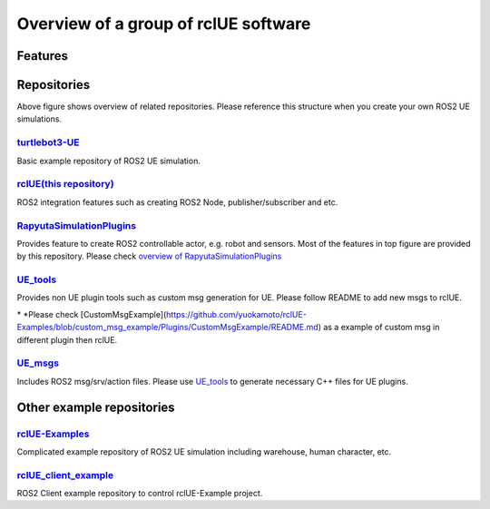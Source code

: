 Overview of a group of **rclUE** software
==========================================

Features
--------

.. image:: images/features.png

Repositories
------------

.. image:: images/repositories.png

Above figure shows overview of related repositories. Please reference this structure when you create your own ROS2 UE simulations.

`turtlebot3-UE <https://github.com/rapyuta-robotics/turtlebot3-UE>`_
^^^^^^^^^^^^^^^^^^^^^^^^^^^^^^^^^^^^^^^^^^^^^^^^^^^^^^^^^^^^^^^^^^^^^
Basic example repository of ROS2 UE simulation.


`rclUE(this repository) <https://github.com/rapyuta-robotics/rclUE>`_
^^^^^^^^^^^^^^^^^^^^^^^^^^^^^^^^^^^^^^^^^^^^^^^^^^^^^^^^^^^^^^^^^^^^^^^^^^^^^^
ROS2 integration features such as creating ROS2 Node, publisher/subscriber and etc.

`RapyutaSimulationPlugins <https://rapyutasimulationplugins.readthedocs.io/en/devel/index.html>`_
^^^^^^^^^^^^^^^^^^^^^^^^^^^^^^^^^^^^^^^^^^^^^^^^^^^^^^^^^^^^^^^^^^^^^^^^^^^^^^^^^^^^^^^^^^^^^^^^^^^^^^^^^^^^^^^^^^^^^^^^^^^^^^^^^^^^^^^^^^
Provides feature to create ROS2 controllable actor, e.g. robot and sensors.
Most of the features in top figure are provided by this repository.
Please check `overview of RapyutaSimulationPlugins <https://rapyutasimulationplugins.readthedocs.io/en/devel/overview.html>`_

`UE_tools <https://github.com/rapyuta-robotics/UE_tools>`_
^^^^^^^^^^^^^^^^^^^^^^^^^^^^^^^^^^^^^^^^^^^^^^^^^^^^^^^^^^^^^^^^^^^^^^^^^^^^^^
Provides non UE plugin tools such as custom msg generation for UE.
Please follow README to add new msgs to rclUE.

\* *Please check [CustomMsgExample](https://github.com/yuokamoto/rclUE-Examples/blob/custom_msg_example/Plugins/CustomMsgExample/README.md) as a example of custom msg in different plugin then rclUE.

`UE_msgs <https://github.com/rapyuta-robotics/UE_msgs>`_
^^^^^^^^^^^^^^^^^^^^^^^^^^^^^^^^^^^^^^^^^^^^^^^^^^^^^^^^^^^^^^^^^^^^^^^^^^^^^^
Includes ROS2 msg/srv/action files. Please use `UE_tools <https://github.com/rapyuta-robotics/UE_tools>`_
to generate necessary C++ files for UE plugins.


Other example repositories
--------------------------

`rclUE-Examples <https://github.com/yuokamoto/rclUE-Examples>`_
^^^^^^^^^^^^^^^^^^^^^^^^^^^^^^^^^^^^^^^^^^^^^^^^^^^^^^^^^^^^^^^^^^^^^
Complicated example repository of ROS2 UE simulation including warehouse, human character, etc.

`rclUE_client_example <https://github.com/yuokamoto/rclUE_client_example>`_
^^^^^^^^^^^^^^^^^^^^^^^^^^^^^^^^^^^^^^^^^^^^^^^^^^^^^^^^^^^^^^^^^^^^^^^^^^^^^^
ROS2 Client example repository to control rclUE-Example project.
